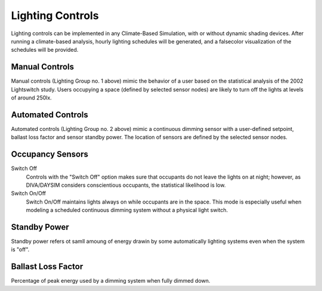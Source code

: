 
Lighting Controls
================================================

Lighting controls can be implemented in any Climate-Based Simulation, with or without dynamic shading devices. After running a climate-based analysis, hourly lighting schedules will be generated, and a falsecolor visualization of the schedules will be provided. 


Manual Controls 
------------------
Manual controls (Lighting Group no. 1 above) mimic the behavior of a user based on the statistical analysis of the 2002 Lightswitch study. Users occupying a space (defined by selected sensor nodes) are likely to turn off the lights at levels of around 250lx. 


Automated Controls 
-----------------------------------
Automated controls (Lighting Group no. 2 above) mimic a continuous dimming sensor with a user-defined setpoint, ballast loss factor and sensor standby power. The location of sensors are defined by the selected sensor nodes. 


Occupancy Sensors
-----------------------------------
Switch Off
	Controls with the "Switch Off" option makes sure that occupants do not leave the lights on at night; however, as DIVA/DAYSIM considers conscientious occupants, the statistical likelihood is low.

Switch On/Off
	Switch On/Off maintains lights always on while occupants are in the space. This mode is especially useful when modeling a scheduled continuous dimming system without a physical light switch.


Standby Power
-----------------------------
Standby power refers ot samll amoung of energy drawin by some automatically lighting systems even when the system is "off".

Ballast Loss Factor 
---------------------------------
Percentage of peak energy used by a dimming system when fully dimmed down.


 




















